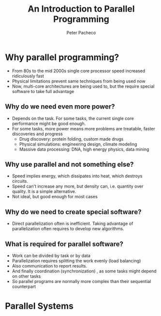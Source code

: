 #+title: An Introduction to Parallel Programming
#+author: Peter Pacheco

* Why parallel programming?
+ From 80s to the mid 2000s single core processor speed increased ridiculously fast
+ Physical limitations prevent same techniques from being used now
+ Now, multi-core architectures are being used to, but the require special software to take full advantage

** Why do we need even more power?
+ Depends on the task. For some tasks, the current single core performance might be good enough.
+ For some tasks, more power means more problems are treatable, faster discoveries and progress
  + Drug discovery: protein folding, custom made drugs
  + Physical simulations: engineering design, climate modeling
  + Massive data processing: DNA, high energy physics, data mining

** Why use parallel and not something else?
+ Speed implies energy, which dissipates into heat, which destroys circuits.
+ Speed can't increase any more, but density can, i.e. quantity over quality. It is a simple alternative.
+ Not ideal, but good enough for most cases

** Why do we need to create special software?
+ Direct parallelization often is inefficient. Taking advantage of parallelization often requires to develop new algorithms.

** What is required for parallel software?
+ Work can be divided by task or by data
+ Parallelization requires splitting the work evenly (load balancing)
+ Also communication to report results.
+ And finally coordination (synchronization) , as some tasks might depend on other tasks
+ So parallel programs are normally more complex than their sequential counterpart

* Parallel Systems
